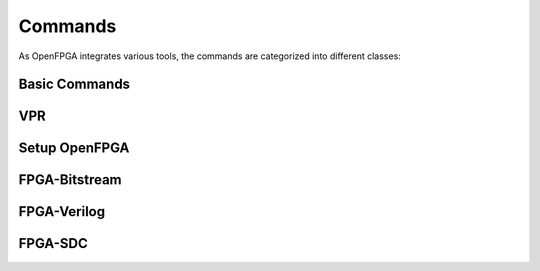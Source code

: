 .. _openfpga_commands:

Commands
--------

As OpenFPGA integrates various tools, the commands are categorized into different classes:

Basic Commands
~~~~~~~~~~~~~~

.. option:: help

  Show help desk to list all the available commands

.. option:: exit

  Exit OpenFPGA shell

VPR
~~~

.. option:: vpr
  
  OpenFPGA allows users to call ``vpr`` in the standard way as documented in vtr project.

Setup OpenFPGA
~~~~~~~~~~~~~~

.. option:: read_openfpga_arch

  Read the XML architecture file required by OpenFPGA

  - ``--file`` or ``-f`` Specify the file name 

  - ``--verbose`` Show verbose log

.. option:: write_openfpga_arch

  Write the OpenFPGA XML architecture file to a file

  - ``--file`` or ``-f`` Specify the file name 

  - ``--verbose`` Show verbose log

.. option:: link_openfpga_arch

  Annotate the OpenFPGA architecture to VPR data base

  - ``--activity_file`` Specify the signal activity file

  - ``--sort_gsb_chan_node_in_edges`` Sort the edges for the routing tracks in General Switch Blocks (GSBs). Strongly recommand to turn this on for uniquifying the routing modules

  - ``--verbose`` Show verbose log

.. option:: write_gsb_to_xml

  Write the internal structure of General Switch Blocks (GSBs) across a FPGA fabric, including the interconnection between the nodes and node-level details, to XML files

  - ``--file`` or ``-f`` Specify the output directory of the XML files. Each GSB will be written to an indepedent XML file

  - ``--verbose`` Show verbose log

  .. note:: This command is used to help users to study the difference between GSBs

.. option:: check_netlist_naming_conflict 

  Check and correct any naming conflicts in the BLIF netlist
  This is strongly recommended. Otherwise, the outputted Verilog netlists may not be compiled successfully.

  .. warning:: This command may be deprecated in future when it is merged to VPR upstream
  
  - ``--fix`` Apply fix-up to the names that violate the syntax

  - ``--report <.xml>`` Report the naming fix-up to a log file

.. option:: pb_pin_fixup

  Apply fix-up to clustering nets based on routing results
  This is strongly recommended. Otherwise, the bitstream generation may be wrong

  .. warning:: This command may be deprecated in future when it is merged to VPR upstream
  
  - ``--verbose`` Show verbose log
   
.. option:: lut_truth_table_fixup

  Apply fix-up to Look-Up Table truth tables based on packing results

  .. warning:: This command may be deprecated in future when it is merged to VPR upstream

  - ``--verbose`` Show verbose log
  
.. option:: build_fabric

  Build the module graph.

  - ``--compress_routing`` Enable compression on routing architecture modules. Strongly recommend this as it will minimize the number of routing modules to be outputted. It can reduce the netlist size significantly.
  
  - ``--duplicate_grid_pin`` Enable pin duplication on grid modules. This is optional unless ultra-dense layout generation is needed

  - ``--verbose`` Show verbose log

  .. note:: This is a must-run command before launching FPGA-Verilog, FPGA-Bitstream, FPGA-SDC and FPGA-SPICE

.. option:: write_fabric_hierarchy

  Write the hierarchy of FPGA fabric graph to a plain-text file
  
  - ``--file`` or ``-f`` Specify the file name to write the hierarchy. 

  - ``--depth`` Specify at which depth of the fabric module graph should the writer stop outputting. The root module start from depth 0. For example, if you want a two-level hierarchy, you should specify depth as 1. 

  - ``--verbose`` Show verbose log

  .. note:: This file is designed for hierarchical PnR flow, which requires the tree of Multiple-Instanced-Blocks (MIBs).
  
FPGA-Bitstream
~~~~~~~~~~~~~~

.. option:: repack

  Repack the netlist to physical pbs
  This must be done before bitstream generator and testbench generation
  Strongly recommend it is done after all the fix-up have been applied
   
  - ``--verbose`` Show verbose log

.. option:: build_architecture_bitstream

  Decode VPR implementing results to an fabric-independent bitstream database 
  
  - ``--file`` or ``-f`` Output the fabric-independent bitstream to an XML file
  
  - ``--verbose`` Show verbose log

.. option:: build_fabric_bitstream

  Build a sequence for every configuration bits in the bitstream database for a specific FPGA fabric

  - ``--file`` or ``-f`` Output the fabric bitstream to an plain text file (only 0 or 1)

  - ``--verbose`` Show verbose log

.. _openfpga_verilog_commands:
  
FPGA-Verilog
~~~~~~~~~~~~

.. option:: write_fabric_verilog

  Write the Verilog netlist for FPGA fabric based on module graph

  - ``--file`` or ``-f`` Specify the output directory for the Verilog netlists

  - ``--explicit_port_mapping`` Use explicit port mapping when writing the Verilog netlists

  - ``--include_timing`` Output timing information to Verilog netlists for primitive modules
 
  - ``--include_signal_init`` Output signal initialization to Verilog netlists for primitive modules

  - ``--support_icarus_simulator`` Output Verilog netlists with syntax that iVerilog simulatorcan accept

  - ``--print_user_defined_template`` Output a template Verilog netlist for all the user-defined ``circuit models`` in :ref:`circuit_library`. This aims to help engineers to check what is the port sequence required by top-level Verilog netlists

  - ``--verbose`` Show verbose log

.. option:: write_verilog_testbench
 
  Write the Verilog testbench for FPGA fabric

  - ``--file`` or ``-f`` The output directory for all the testbench netlists. We suggest the use of same output directory as fabric Verilog netlists

  - ``--reference_benchmark_file_path`` Must specify the reference benchmark Verilog file if you want to output any testbenches

  - ``--fast_configuration`` Enable fast configuration phase for the top-level testbench in order to reduce runtime of simulations. It is applicable to memory bank and frame-based configuration protocols. When enabled, all the zero configuration bits will be skipped. So ensure that your memory cells can be correctly reset to zero with a reset signal. 

  - ``--print_top_testbench`` Enable top-level testbench which is a full verification including programming circuit and core logic of FPGA

  - ``--print_formal_verification_top_netlist`` Generate a top-level module which can be used in formal verification

  - ``--print_preconfig_top_testbench`` Enable pre-configured top-level testbench which is a fast verification skipping programming phase

  - ``--print_simulation_ini`` Output an exchangeable simulation ini file, which is needed only when you need to interface different HDL simulators using openfpga flow-run scripts

  - ``--explicit_port_mapping`` Use explicit port mapping when writing the Verilog netlists

FPGA-SDC
~~~~~~~~

.. option:: write_pnr_sdc
 
  Write the SDC files for PnR backend
  
  - ``--file`` or ``-f`` Specify the output directory for SDC files

  - ``--hierarchical`` Output SDC files without full path in hierarchy

  - ``--flatten_names`` Use flatten names (no wildcards) in SDC files

  - ``--time_unit`` Specify a time unit to be used in SDC files. Acceptable values are string: ``as`` | ``fs`` | ``ps`` | ``ns`` | ``us`` | ``ms`` | ``ks`` | ``Ms``. By default, we will consider second (``s``).

  - ``--output_hierarchy`` Output hierarchy of Multiple-Instance-Blocks(MIBs) to plain text file. This is applied to constrain timing for grids, Switch Blocks and Connection Blocks. 

    .. note:: Valid only when ``compress_routing`` is enabled in ``build_fabric``

  - ``--constrain_global_port`` Constrain all the global ports of FPGA fabric.

  - ``--constrain_non_clock_global_port`` Constrain all the non-clock global ports as clocks ports of FPGA fabric

    .. note:: ``constrain_global_port`` will treat these global ports in Clock Tree Synthesis (CTS), in purpose of balancing the delay to each sink. Be carefull to enable ``constrain_non_clock_global_port``, this may significanly increase the runtime of CTS as it is supposed to be routed before any other nets. This may cause routing congestion as well.

  - ``--constrain_grid`` Constrain all the grids of FPGA fabric

  - ``--constrain_sb`` Constrain all the switch blocks of FPGA fabric

  - ``--constrain_cb`` Constrain all the connection blocks of FPGA fabric

  - ``--constrain_configurable_memory_outputs`` Constrain all the outputs of configurable memories of FPGA fabric

  - ``--constrain_routing_multiplexer_outputs`` Constrain all the outputs of routing multiplexer of FPGA fabric

  - ``--constrain_switch_block_outputs`` Constrain all the outputs of switch blocks of FPGA fabric

  - ``--constrain_zero_delay_paths`` Constrain all the zero-delay paths in FPGA fabric

    .. note:: Zero-delay path may cause errors in some PnR tools as it is considered illegal
  
  - ``--verbose`` Enable verbose output

.. option:: write_configuration_chain_sdc
 
  Write the SDC file to constrain the timing for configuration chain. The timing constraints will always start from the first output (Q) of a Configuration Chain Flip-flop (CCFF) and ends at the inputs of the next CCFF in the chain. Note that Qb of CCFF will not be constrained!

  - ``--file`` or ``-f`` Specify the output SDC file

  - ``--time_unit`` Specify a time unit to be used in SDC files. Acceptable values are string: ``as`` | ``fs`` | ``ps`` | ``ns`` | ``us`` | ``ms`` | ``ks`` | ``Ms``. By default, we will consider second (``s``).

  
  - ``--max_delay`` Specify the maximum delay to be used. The timing value should follow the time unit defined in this command.

  - ``--min_delay`` Specify the minimum delay to be used. The timing value should follow the time unit defined in this command.

  .. note::
     Only applicable when configuration chain is used as configuration protocol

.. option:: write_sdc_disable_timing_configure_ports

  Write the SDC file to disable timing for configure ports of programmable modules. The SDC aims to break the combinational loops across FPGAs and avoid false path timing to be visible to timing analyzers

  - ``--file`` or ``-f`` Specify the output SDC file

  - ``--flatten_names`` Use flatten names (no wildcards) in SDC files

  - ``--verbose`` Show verbose log

.. option:: write_analysis_sdc

  Write the SDC to run timing analysis for a mapped FPGA fabric

  - ``--file`` or ``-f`` Specify the output directory for SDC files
  
  - ``--flatten_names`` Use flatten names (no wildcards) in SDC files

  - ``--time_unit`` Specify a time unit to be used in SDC files. Acceptable values are string: ``as`` | ``fs`` | ``ps`` | ``ns`` | ``us`` | ``ms`` | ``ks`` | ``Ms``. By default, we will consider second (``s``).
